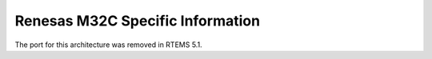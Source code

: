 .. comment SPDX-License-Identifier: CC-BY-SA-4.0

.. Copyright (C) 1988, 2002 On-Line Applications Research Corporation (OAR)

Renesas M32C Specific Information
*********************************

The port for this architecture was removed in RTEMS 5.1.
